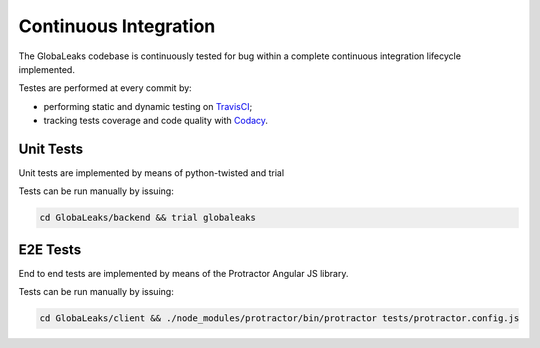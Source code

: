 ======================
Continuous Integration
======================
The GlobaLeaks codebase is continuously tested for bug within a complete continuous integration lifecycle implemented.

Testes are performed at every commit by:

* performing static and dynamic testing on `TravisCI <https://travis-ci.org/github/globaleaks/GlobaLeaks>`_;
* tracking tests coverage and code quality with `Codacy <https://app.codacy.com/manual/GlobaLeaks/GlobaLeaks>`_.

Unit Tests
==========
Unit tests are implemented by means of python-twisted and trial

Tests can be run manually by issuing:

.. code:: sh

  cd GlobaLeaks/backend && trial globaleaks

E2E Tests
=========
End to end tests are implemented by means of the Protractor Angular JS library.

Tests can be run manually by issuing:

.. code:: sh

  cd GlobaLeaks/client && ./node_modules/protractor/bin/protractor tests/protractor.config.js 
